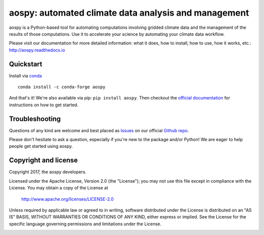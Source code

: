 aospy: automated climate data analysis and management
=====================================================

.. image:: https://readthedocs.org/projects/pip/badge/?version=stable
   :target: http://pip.pypa.io/en/stable/?badge=stable
   :alt: ReadTheDocs Status
.. image:: https://travis-ci.org/spencerahill/aospy.svg?branch=develop
   :target: https://travis-ci.org/spencerahill/aospy
   :alt: Travis CI Status
.. image:: https://ci.appveyor.com/api/projects/status/4o448ga560sudry9?svg=true
   :target: https://ci.appveyor.com/project/spencerahill/aospy
   :alt: AppVeyor Status
.. image:: https://coveralls.io/repos/github/spencerahill/aospy/badge.svg?branch=develop
   :target: https://coveralls.io/github/spencerahill/aospy?branch=develop
   :alt: Coveralls Status

aospy is a Python-based tool for automating computations involving
gridded climate data and the management of the results of those
computations.  Use it to accelerate your science by automating your
climate data workflow.

Please visit our documentation for more detailed information: what it
does, how to install, how to use, how it works, etc.:
http://aospy.readthedocs.io

Quickstart
----------

Install via `conda <http://conda.pydata.org/docs/>`_ ::

  conda install -c conda-forge aospy

And that's it!  We're also available via pip: ``pip install aospy``.
Then checkout the `official documentation
<http://aospy.readthedocs.io>`_ for instructions on how to get
started.

Troubleshooting
---------------

Questions of any kind are welcome and best placed as `Issues
<https://github.com/spencerahill/aospy/issues>`_ on our official
`Github repo <https://github.com/spencerahill/aospy>`_.

Please don't hesitate to ask a question, especially if you're new to
the package and/or Python!  We are eager to help people get started
using aospy.

Copyright and license
---------------------

Copyright 2017, the aospy developers.

Licensed under the Apache License, Version 2.0 (the "License");
you may not use this file except in compliance with the License.
You may obtain a copy of the License at

  http://www.apache.org/licenses/LICENSE-2.0

Unless required by applicable law or agreed to in writing, software
distributed under the License is distributed on an "AS IS" BASIS,
WITHOUT WARRANTIES OR CONDITIONS OF ANY KIND, either express or implied.
See the License for the specific language governing permissions and
limitations under the License.

.. image:: docs/aospy_logo.png
   :alt: aospy logo
   :align: center
   :height: 300px
   :width: 300px
   :name: aospy-logo
